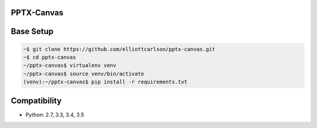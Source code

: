 PPTX-Canvas
-----------

.. image:: https://travis-ci.org/elliottcarlson/pptx-canvas.svg?branch=master
    :target: https://travis-ci.org/elliottcarlson/pptx-canvas

Base Setup
----------
.. code-block:: bash

    ~$ git clone https://github.com/elliottcarlson/pptx-canvas.git
    ~$ cd pptx-canvas
    ~/pptx-canvas$ virtualenv venv
    ~/pptx-canvas$ source venv/bin/activate
    (venv):~/pptx-canvas$ pip install -r requirements.txt

Compatibility
-------------

- Python: 2.7, 3.3, 3.4, 3.5
